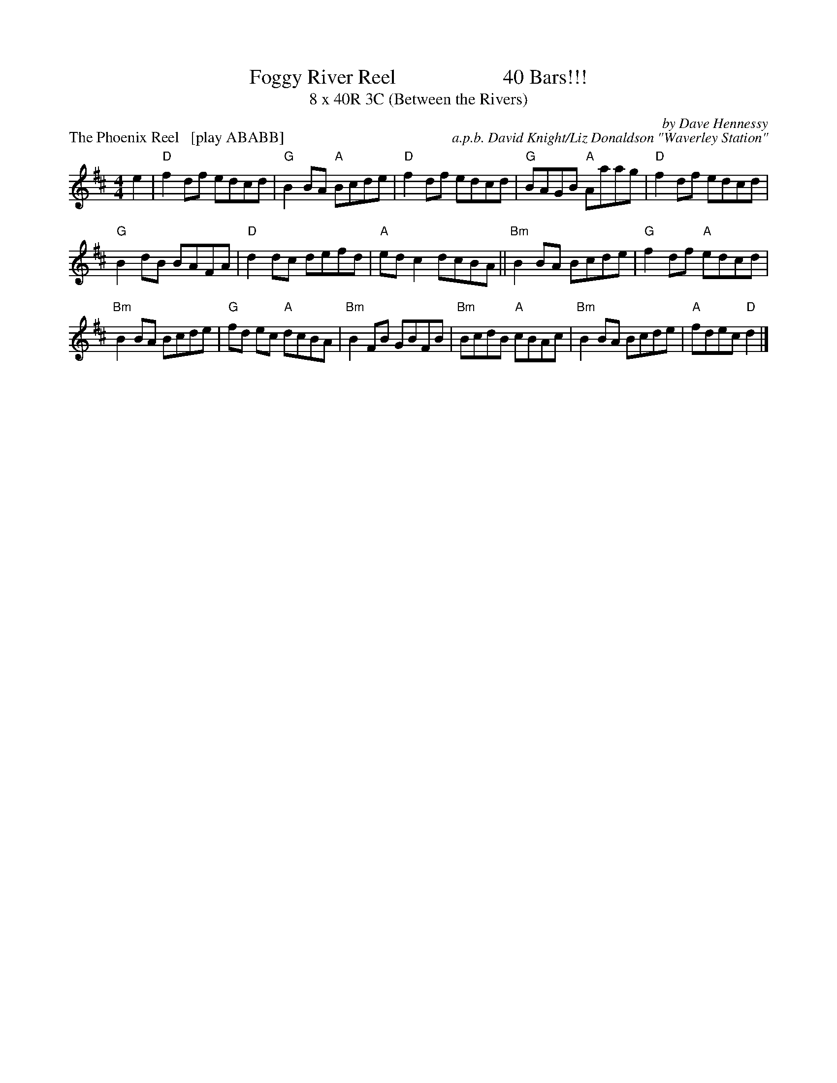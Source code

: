 X: 1
T: Foggy River Reel                     40 Bars!!!
T: 8 x 40R 3C (Between the Rivers)
P: The Phoenix Reel   [play ABABB]
C: by Dave Hennessy
C: a.p.b. David Knight/Liz Donaldson "Waverley Station"
R: reel
M: 4/4
K: D
e2|"D"f2 df edcd|"G"B2 BA "A"Bcde|"D"f2 df edcd|"G"BAGB "A"Aaag|"D"f2 df edcd|
"G"B2 dB BAFA|"D"d2 dc defd|"A"ed c2 dcBA || "Bm"B2 BA Bcde|"G"f2 df "A"edcd|
"Bm"B2 BA Bcde|"G"fd ec "A"dcBA|"Bm"B2 FB GBFB|"Bm"BcdB "A"cBAc|"Bm"B2 BA Bcde|"A"fdec "D"d2 |]
